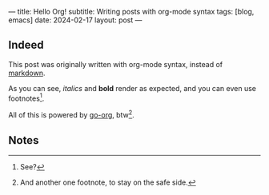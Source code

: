 ---
title: Hello Org!
subtitle: Writing posts with org-mode syntax
tags: [blog, emacs]
date: 2024-02-17
layout: post
---
#+OPTIONS: toc:nil num:nil

** Indeed

This post was originally written with org-mode syntax, instead of [[file:goodbye-markdown][markdown]].

As you can see, /italics/ and *bold* render as expected, and you can even use footnotes[fn:1].

All of this is powered by [[https://github.com/niklasfasching/go-org][go-org]], btw[fn:2].

** Notes

[fn:1] See?

[fn:2] And another one footnote, to stay on the safe side.
